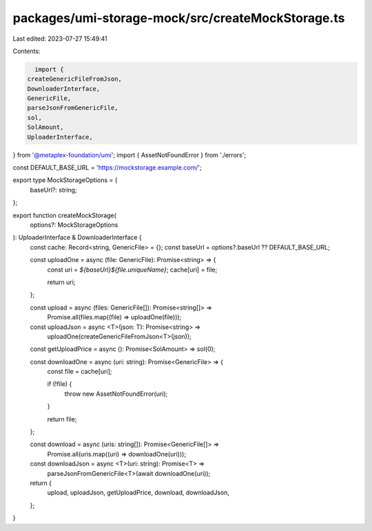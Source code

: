 packages/umi-storage-mock/src/createMockStorage.ts
==================================================

Last edited: 2023-07-27 15:49:41

Contents:

.. code-block:: ts

    import {
  createGenericFileFromJson,
  DownloaderInterface,
  GenericFile,
  parseJsonFromGenericFile,
  sol,
  SolAmount,
  UploaderInterface,
} from '@metaplex-foundation/umi';
import { AssetNotFoundError } from './errors';

const DEFAULT_BASE_URL = 'https://mockstorage.example.com/';

export type MockStorageOptions = {
  baseUrl?: string;
};

export function createMockStorage(
  options?: MockStorageOptions
): UploaderInterface & DownloaderInterface {
  const cache: Record<string, GenericFile> = {};
  const baseUrl = options?.baseUrl ?? DEFAULT_BASE_URL;

  const uploadOne = async (file: GenericFile): Promise<string> => {
    const uri = `${baseUrl}${file.uniqueName}`;
    cache[uri] = file;

    return uri;
  };

  const upload = async (files: GenericFile[]): Promise<string[]> =>
    Promise.all(files.map((file) => uploadOne(file)));

  const uploadJson = async <T>(json: T): Promise<string> =>
    uploadOne(createGenericFileFromJson<T>(json));

  const getUploadPrice = async (): Promise<SolAmount> => sol(0);

  const downloadOne = async (uri: string): Promise<GenericFile> => {
    const file = cache[uri];

    if (!file) {
      throw new AssetNotFoundError(uri);
    }

    return file;
  };

  const download = async (uris: string[]): Promise<GenericFile[]> =>
    Promise.all(uris.map((uri) => downloadOne(uri)));

  const downloadJson = async <T>(uri: string): Promise<T> =>
    parseJsonFromGenericFile<T>(await downloadOne(uri));

  return {
    upload,
    uploadJson,
    getUploadPrice,
    download,
    downloadJson,
  };
}


